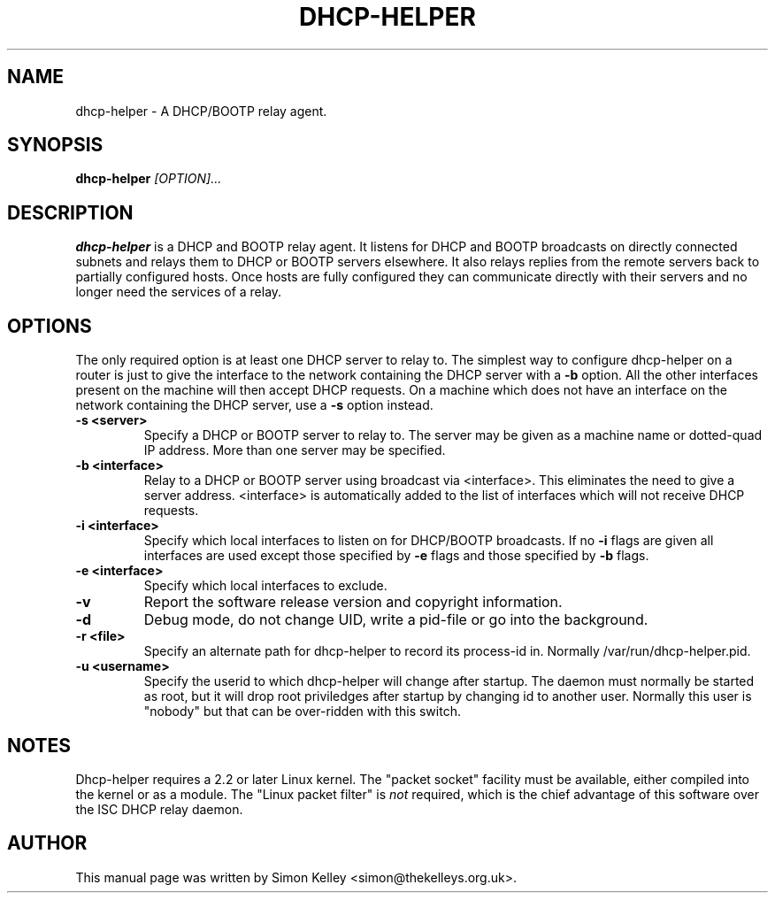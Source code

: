 .TH DHCP-HELPER 8
.SH NAME
dhcp-helper \- A DHCP/BOOTP relay agent.
.SH SYNOPSIS
.B dhcp-helper
.I [OPTION]...
.SH "DESCRIPTION"
.BR dhcp-helper
is a DHCP and BOOTP relay agent. It listens for DHCP and BOOTP broadcasts on directly connected 
subnets and relays them to DHCP or BOOTP servers elsewhere. It also relays replies from the remote
servers back to partially configured hosts. Once hosts are fully configured they can communicate 
directly with their servers and no longer need the services of a relay.

.SH OPTIONS
The only required option is at least one DHCP server to relay to. The
simplest way to configure dhcp-helper on a router is just to give the interface to
the network containing the DHCP server with a 
.B \-b
option. All the other interfaces present on the machine will then
accept DHCP requests. On a machine which does not have an interface
on the network containing the DHCP server, use a 
.B \-s
option instead.
.TP
.B \-s <server>
Specify a DHCP or BOOTP server to relay to. The server may be given as a machine name or
dotted-quad IP address. More than one server may be specified.
.TP
.B \-b <interface>
Relay to a DHCP or BOOTP server using broadcast via <interface>. This
eliminates the need to give a server address. <interface> is
automatically added to the list of interfaces which will not receive
DHCP requests.
.TP
.B \-i <interface>
Specify which local interfaces to listen on for DHCP/BOOTP broadcasts. If no 
.B \-i
flags are given all interfaces are used except those specified by
.B \-e
flags and those specified by 
.B \-b
flags.
.TP
.B \-e <interface>
Specify which local interfaces to exclude.
.TP
.B \-v
Report the software release version and copyright information.
.TP
.B \-d
Debug mode, do not change UID, write a pid-file or go into the background.
.TP
.B \-r <file>
Specify an alternate path for dhcp-helper to record its process-id in. Normally /var/run/dhcp-helper.pid.
.TP
.B \-u <username>
Specify the userid to which dhcp-helper will change after startup. The daemon must normally be
started as root, but it will drop root 
priviledges after startup by changing id to another user. Normally this user is "nobody" but that 
can be over-ridden with this switch.
.SH NOTES
Dhcp-helper requires a 2.2 or later Linux kernel. The "packet socket" facility must be available,
either compiled into the kernel or as a module. The "Linux packet filter" is 
.I not
required, which is the chief advantage of this software over the ISC DHCP relay daemon.
.SH AUTHOR
This manual page was written by Simon Kelley <simon@thekelleys.org.uk>.


